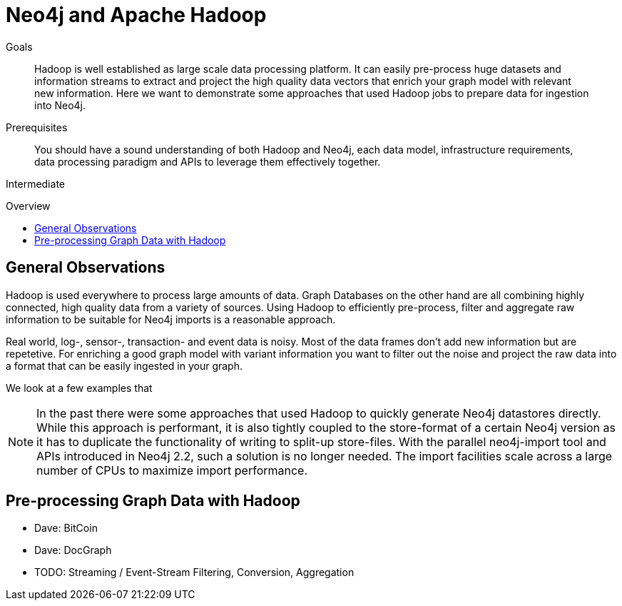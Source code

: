 = Neo4j and Apache Hadoop
:slug: apache-hadoop
:level: Intermediate
:toc:
:toc-placement!:
:toc-title: Overview
:toclevels: 1
:section: Neo4j Integrations
:section-link: integration

.Goals
[abstract]
Hadoop is well established as large scale data processing platform. It can easily pre-process huge datasets and information streams to extract and project the high quality data vectors that enrich your graph model with relevant new information.
Here we want to demonstrate some approaches that used Hadoop jobs to prepare data for ingestion into Neo4j.

.Prerequisites
[abstract]
You should have a sound understanding of both Hadoop and Neo4j, each data model, infrastructure requirements, data processing paradigm and APIs to leverage them effectively together.

[role=expertise]
{level}

toc::[]

== General Observations

Hadoop is used everywhere to process large amounts of data.
Graph Databases on the other hand are all combining highly connected, high quality data from a variety of sources.
Using Hadoop to efficiently pre-process, filter and aggregate raw information to be suitable for Neo4j imports is a reasonable approach.

Real world, log-, sensor-, transaction- and event data is noisy.
Most of the data frames don't add new information but are repetetive.
For enriching a good graph model with variant information you want to filter out the noise and project the raw data into a format that can be easily ingested in your graph.

We look at a few examples that

////
todo mention GraphBuilder ??
reliable, scale out hdfs
pre-processing, filter, aggregating of raw data
filter out noise
graph data is quality data not mass data
////

[NOTE]
In the past there were some approaches that used Hadoop to quickly generate Neo4j datastores directly.
While this approach is performant, it is also tightly coupled to the store-format of a certain Neo4j version as it has to duplicate the functionality of writing to split-up store-files.
With the parallel neo4j-import tool and APIs introduced in Neo4j 2.2, such a solution is no longer needed.
The import facilities scale across a large number of CPUs to maximize import performance.

== Pre-processing Graph Data with Hadoop

* Dave: BitCoin
* Dave: DocGraph

* TODO: Streaming / Event-Stream Filtering, Conversion, Aggregation

// == Concurrent Graph Data Ingestion


